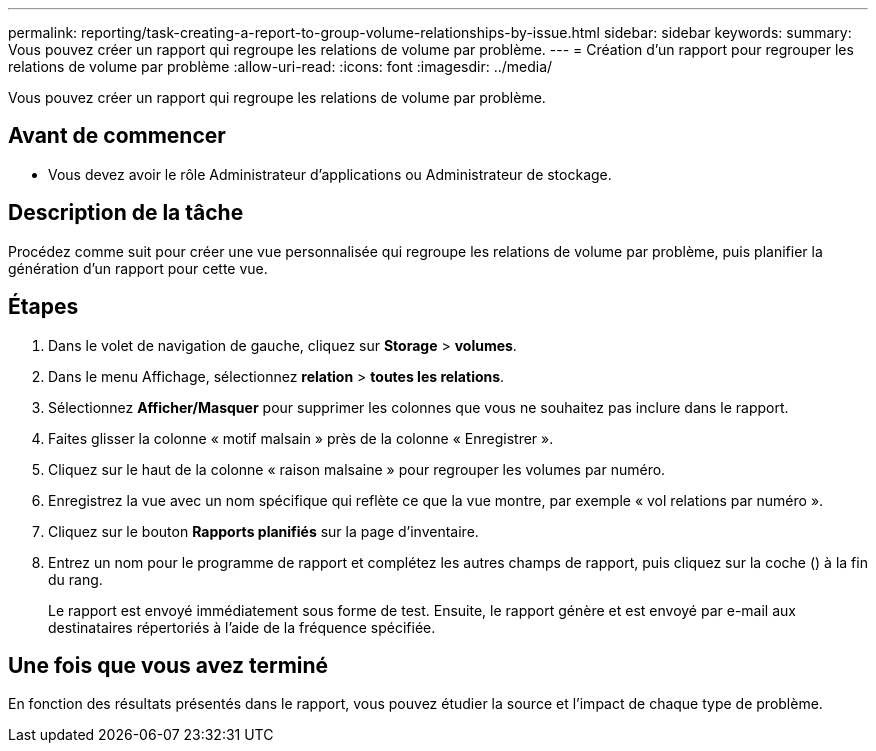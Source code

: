 ---
permalink: reporting/task-creating-a-report-to-group-volume-relationships-by-issue.html 
sidebar: sidebar 
keywords:  
summary: Vous pouvez créer un rapport qui regroupe les relations de volume par problème. 
---
= Création d'un rapport pour regrouper les relations de volume par problème
:allow-uri-read: 
:icons: font
:imagesdir: ../media/


[role="lead"]
Vous pouvez créer un rapport qui regroupe les relations de volume par problème.



== Avant de commencer

* Vous devez avoir le rôle Administrateur d'applications ou Administrateur de stockage.




== Description de la tâche

Procédez comme suit pour créer une vue personnalisée qui regroupe les relations de volume par problème, puis planifier la génération d'un rapport pour cette vue.



== Étapes

. Dans le volet de navigation de gauche, cliquez sur *Storage* > *volumes*.
. Dans le menu Affichage, sélectionnez *relation* > *toutes les relations*.
. Sélectionnez *Afficher/Masquer* pour supprimer les colonnes que vous ne souhaitez pas inclure dans le rapport.
. Faites glisser la colonne « motif malsain » près de la colonne « Enregistrer ».
. Cliquez sur le haut de la colonne « raison malsaine » pour regrouper les volumes par numéro.
. Enregistrez la vue avec un nom spécifique qui reflète ce que la vue montre, par exemple « vol relations par numéro ».
. Cliquez sur le bouton *Rapports planifiés* sur la page d'inventaire.
. Entrez un nom pour le programme de rapport et complétez les autres champs de rapport, puis cliquez sur la coche (image:../media/blue-check.gif[""]) à la fin du rang.
+
Le rapport est envoyé immédiatement sous forme de test. Ensuite, le rapport génère et est envoyé par e-mail aux destinataires répertoriés à l'aide de la fréquence spécifiée.





== Une fois que vous avez terminé

En fonction des résultats présentés dans le rapport, vous pouvez étudier la source et l'impact de chaque type de problème.
